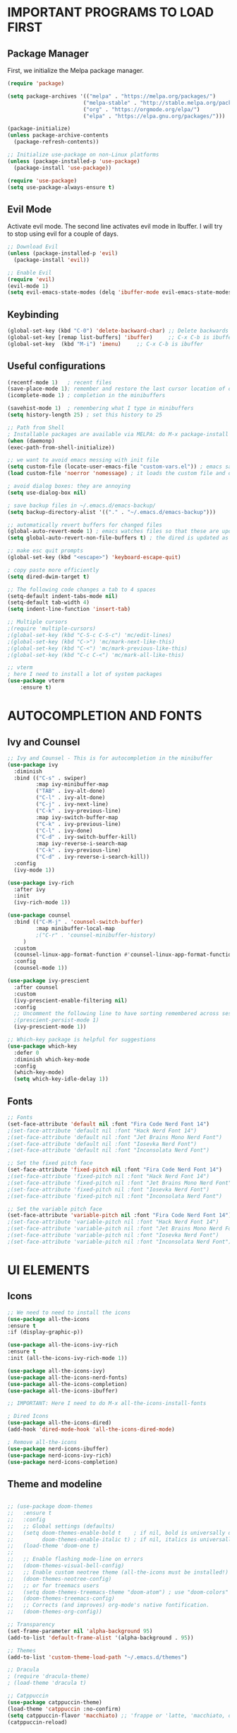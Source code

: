 #+TIkTLE: GNU Emacs Config
#+AUTHOR: Thiago Araujo
#+DESCRIPTION: Personal Emacs config.
#+STARTUP: showeverything
#+OPTIONS: toc:2

# * TABLE OF CONTENTS :toc:
# - [[#important-programs-to-load-first][IMPORTANT PROGRAMS TO LOAD FIRST]]
  # - [[#melpa-package-manager][Melpa Package Manager]]
  # - [[#load-evil-mode][Load Evil Mode]]
# 

* IMPORTANT PROGRAMS TO LOAD FIRST

** Package Manager

First, we initialize the Melpa package manager. 

#+begin_src emacs-lisp
(require 'package)

(setq package-archives '(("melpa" . "https://melpa.org/packages/")
			            ("melpa-stable" . "http://stable.melpa.org/packages/") 
                        ("org" . "https://orgmode.org/elpa/")
                        ("elpa" . "https://elpa.gnu.org/packages/")))

(package-initialize)
(unless package-archive-contents
  (package-refresh-contents))

;; Initialize use-package on non-Linux platforms
(unless (package-installed-p 'use-package)
  (package-install 'use-package))

(require 'use-package)
(setq use-package-always-ensure t)
#+end_src

** Evil Mode

Activate evil mode. The second line activates evil mode in Ibuffer. I will try to stop using evil
for a couple of days. 

#+begin_src emacs-lisp
;; Download Evil
(unless (package-installed-p 'evil)
  (package-install 'evil))

;; Enable Evil
(require 'evil)
(evil-mode 1)
(setq evil-emacs-state-modes (delq 'ibuffer-mode evil-emacs-state-modes))
#+end_src

** Keybinding

#+begin_src emacs-lisp
(global-set-key (kbd "C-0") 'delete-backward-char) ;; Delete backwards 
(global-set-key [remap list-buffers] 'ibuffer)     ;; C-x C-b is ibuffer
(global-set-key  (kbd "M-i") 'imenu)     ;; C-x C-b is ibuffer
#+end_src

** Useful configurations

#+begin_src emacs-lisp
(recentf-mode 1)   ; recent files
(save-place-mode 1); remember and restore the last cursor location of open files
(icomplete-mode 1) ; completion in the minibuffers

(savehist-mode 1)  ; remembering what I type in minibuffers
(setq history-length 25) ; set this history to 25

;; Path from Shell
; Installable packages are available via MELPA: do M-x package-install RET exec-path-from-shell RET.
(when (daemonp)
(exec-path-from-shell-initialize))

;; we want to avoid emacs messing with init file
(setq custom-file (locate-user-emacs-file "custom-vars.el")) ; emacs save modification elsewhere
(load custom-file 'noerror 'nomessage) ; it loads the custom file and does't mess with my init config

; avoid dialog boxes: they are annoying
(setq use-dialog-box nil) 

; save backup files in ~/.emacs.d/emacs-backup/
(setq backup-directory-alist '(("." . "~/.emacs.d/emacs-backup"))) 

;; automatically revert buffers for changed files                      
(global-auto-revert-mode 1) ; emacs watches files so that these are updated when changed outside emacs
(setq global-auto-revert-non-file-buffers t) ; the dired is updated as well

;; make esc quit prompts
(global-set-key (kbd "<escape>") 'keyboard-escape-quit)

; copy paste more efficiently
(setq dired-dwim-target t)

;; The following code changes a tab to 4 spaces
(setq-default indent-tabs-mode nil)
(setq-default tab-width 4)
(setq indent-line-function 'insert-tab)

;; Multiple cursors 
;(require 'multiple-cursors)
;(global-set-key (kbd "C-S-c C-S-c") 'mc/edit-lines)
;(global-set-key (kbd "C->") 'mc/mark-next-like-this)
;(global-set-key (kbd "C-<") 'mc/mark-previous-like-this)
;(global-set-key (kbd "C-c C-<") 'mc/mark-all-like-this)

;; vterm
; here I need to install a lot of system packages
(use-package vterm
    :ensure t)
#+end_src

* AUTOCOMPLETION AND FONTS

** Ivy and Counsel

#+begin_src emacs-lisp
;; Ivy and Counsel - This is for autocompletion in the minibuffer
(use-package ivy
  :diminish
  :bind (("C-s" . swiper)
         :map ivy-minibuffer-map
         ("TAB" . ivy-alt-done)
         ("C-l" . ivy-alt-done)
         ("C-j" . ivy-next-line)
         ("C-k" . ivy-previous-line)
         :map ivy-switch-buffer-map
         ("C-k" . ivy-previous-line)
         ("C-l" . ivy-done)
         ("C-d" . ivy-switch-buffer-kill)
         :map ivy-reverse-i-search-map
         ("C-k" . ivy-previous-line)
         ("C-d" . ivy-reverse-i-search-kill))
  :config
  (ivy-mode 1))

(use-package ivy-rich
  :after ivy
  :init
  (ivy-rich-mode 1))

(use-package counsel
  :bind (("C-M-j" . 'counsel-switch-buffer)
         :map minibuffer-local-map
         ;("C-r" . 'counsel-minibuffer-history)
	 )
  :custom
  (counsel-linux-app-format-function #'counsel-linux-app-format-function-name-only)
  :config
  (counsel-mode 1))

(use-package ivy-prescient
  :after counsel
  :custom
  (ivy-prescient-enable-filtering nil)
  :config
  ;; Uncomment the following line to have sorting remembered across sessions!
  ;(prescient-persist-mode 1)
  (ivy-prescient-mode 1))

;; Which-key package is helpful for suggestions
(use-package which-key
  :defer 0
  :diminish which-key-mode
  :config
  (which-key-mode)
  (setq which-key-idle-delay 1))
#+end_src

** Fonts

#+begin_src emacs-lisp
;; Fonts
(set-face-attribute 'default nil :font "Fira Code Nerd Font 14")
;(set-face-attribute 'default nil :font "Hack Nerd Font 14")
;(set-face-attribute 'default nil :font "Jet Brains Mono Nerd Font")
;(set-face-attribute 'default nil :font "Iosevka Nerd Font")
;(set-face-attribute 'default nil :font "Inconsolata Nerd Font")

;; Set the fixed pitch face
(set-face-attribute 'fixed-pitch nil :font "Fira Code Nerd Font 14")
;(set-face-attribute 'fixed-pitch nil :font "Hack Nerd Font 14")
;(set-face-attribute 'fixed-pitch nil :font "Jet Brains Mono Nerd Font")
;(set-face-attribute 'fixed-pitch nil :font "Iosevka Nerd Font")
;(set-face-attribute 'fixed-pitch nil :font "Inconsolata Nerd Font")

;; Set the variable pitch face
(set-face-attribute 'variable-pitch nil :font "Fira Code Nerd Font 14")
;(set-face-attribute 'variable-pitch nil :font "Hack Nerd Font 14")
;(set-face-attribute 'variable-pitch nil :font "Jet Brains Mono Nerd Font")
;(set-face-attribute 'variable-pitch nil :font "Iosevka Nerd Font")
;(set-face-attribute 'variable-pitch nil :font "Inconsolata Nerd Font")
#+end_src

* UI ELEMENTS

** Icons

#+begin_src emacs-lisp
;; We need to need to install the icons
(use-package all-the-icons
:ensure t
:if (display-graphic-p))

(use-package all-the-icons-ivy-rich
:ensure t
:init (all-the-icons-ivy-rich-mode 1))

(use-package all-the-icons-ivy)
(use-package all-the-icons-nerd-fonts)
(use-package all-the-icons-completion)
(use-package all-the-icons-ibuffer)

;; IMPORTANT: Here I need to do M-x all-the-icons-install-fonts

; Dired Icons
(use-package all-the-icons-dired)
(add-hook 'dired-mode-hook 'all-the-icons-dired-mode)

; Remove all-the-icons
(use-package nerd-icons-ibuffer)
(use-package nerd-icons-ivy-rich)
(use-package nerd-icons-completion)
#+end_src

** Theme and modeline

#+begin_src emacs-lisp

;; (use-package doom-themes
;;   :ensure t
;;   :config
;;   ;; Global settings (defaults)
;;   (setq doom-themes-enable-bold t    ; if nil, bold is universally disabled
;;         doom-themes-enable-italic t) ; if nil, italics is universally disabled
;;   (load-theme 'doom-one t)
;; 
;;   ;; Enable flashing mode-line on errors
;;   (doom-themes-visual-bell-config)
;;   ;; Enable custom neotree theme (all-the-icons must be installed!)
;;   (doom-themes-neotree-config)
;;   ;; or for treemacs users
;;   (setq doom-themes-treemacs-theme "doom-atom") ; use "doom-colors" for less minimal icon theme
;;   (doom-themes-treemacs-config)
;;   ;; Corrects (and improves) org-mode's native fontification.
;;   (doom-themes-org-config))

;; Transparency
(set-frame-parameter nil 'alpha-background 95)
(add-to-list 'default-frame-alist '(alpha-background . 95))

;; Themes
(add-to-list 'custom-theme-load-path "~/.emacs.d/themes")

;; Dracula
; (require 'dracula-theme)
; (load-theme 'dracula t)

;; Catppuccin
(use-package catppuccin-theme)
(load-theme 'catppuccin :no-confirm)
(setq catppuccin-flavor 'macchiato) ;; 'frappe or 'latte, 'macchiato, or 'mocha
(catppuccin-reload)



(use-package doom-modeline
:ensure t
:init (doom-modeline-mode 1)
:custom ((doom-modeline-height 15)))
(setq doom-modeline-project-detection 'auto)
#+end_src

** Other properties

#+begin_src emacs-lisp
(setq inhibit-startup-message t)                   ; don't show the splash screen
(setq visible-bell t)		                   ; flash when the bell rings

(pixel-scroll-precision-mode 1)
(use-package smooth-scrolling)                     ; For a better scrolling experience
(smooth-scrolling-mode 1)

(setq scroll-conservatively 10000)
(setq scroll-margin 8)

(tool-bar-mode -1)                                 ; turn off the toolbar
(menu-bar-mode -1)                                 ; turn off the menubar
(scroll-bar-mode -1)                               ; turn off scrollbar
(blink-cursor-mode -1)                             ; turn off blink cursor
(hl-line-mode 1)                                   ; highlight line
(setq fringe-mode 20)

(column-number-mode)
(global-display-line-numbers-mode t)               ; line numberting
(setq display-line-numbers-type 'relative)         ; relative numbers

(use-package rainbow-delimiters                    ; make delimiters colorful
    :hook (prog-mode . rainbow-delimiters-mode))

(dolist (mode '(term-mode-hook                     ; disable line numbers for some modes
		vterm-mode-hook
		shell-mode-hook
		treemacs-mode-hook
		dired-mode-hook
		ibuffer-mode-hook
		eshell-mode-hook))
(add-hook mode (lambda () (display-line-numbers-mode 0))))
#+end_src


* ORG MODE


#+begin_src emacs-lisp

;; org-mode config
(defun dw/org-mode-setup ()
(org-indent-mode)
(variable-pitch-mode 1)
(auto-fill-mode 0)
(visual-line-mode 1)
(setq evil-auto-indent nil)
)

(use-package org
:hook (org-mode . dw/org-mode-setup)
:config
(setq org-ellipsis " ▾"
        org-hide-emphasis-markers t))

(use-package org-bullets
:after org
:hook (org-mode . org-bullets-mode)
:custom
(org-bullets-bullet-list '("◉" "○" "●" "○" "●" "○" "●")))

;; Replace list hyphen with dot
(font-lock-add-keywords 'org-mode
                        '(("^ *\\([-]\\) "
                        (0 (prog1 () (compose-region (match-beginning 1) (match-end 1) "•"))))))

(with-eval-after-load 'org-faces

;; Increase the size of various headings
(set-face-attribute 'org-document-title nil :font "Fira Code Nerd Font" :weight 'bold :height 1.3)
(dolist (face '((org-level-1 . 1.2)
                (org-level-2 . 1.1)
                (org-level-3 . 1.05)
                (org-level-4 . 1.0)
                (org-level-5 . 1.1)
                (org-level-6 . 1.1)
                (org-level-7 . 1.1)
                (org-level-8 . 1.1)))
(set-face-attribute (car face) nil :font "Fira Code Nerd Font" :weight 'regular :height (cdr face)))

;; Ensure that anything that should be fixed-pitch in Org files appears that way
(set-face-attribute 'org-block nil    :foreground nil :inherit 'fixed-pitch)
(set-face-attribute 'org-table nil    :inherit 'fixed-pitch)
(set-face-attribute 'org-formula nil  :inherit 'fixed-pitch)
(set-face-attribute 'org-code nil     :inherit '(shadow fixed-pitch))
(set-face-attribute 'org-table nil    :inherit '(shadow fixed-pitch))
(set-face-attribute 'org-verbatim nil :inherit '(shadow fixed-pitch))
(set-face-attribute 'org-special-keyword nil :inherit '(font-lock-comment-face fixed-pitch))
(set-face-attribute 'org-meta-line nil :inherit '(font-lock-comment-face fixed-pitch))
(set-face-attribute 'org-checkbox nil  :inherit 'fixed-pitch))
#+end_src

* PROJECTILE, MAGIT and PDF-TOOLS

#+begin_src emacs-lisp
    ;; projectile
    (use-package projectile
      :diminish projectile-mode
      :config (projectile-mode)
      :bind-keymap
      ("C-c p" . projectile-command-map)
      :init
      (setq projectile-project-search-path '("~/Sync/projects/work" "~/Sync/projects/wiki" "~/Sync/projects/aulas"))
      (setq projectile-switch-project-action #'projectile-dired))

    (use-package counsel-projectile
     :after projectile
     :config
     (counsel-projectile-mode 1))

    ;; magit
    (use-package magit
      :commands (magit-status magit-get-current-branch)
      :custom
      (magit-display-buffer-function #'magit-display-buffer-same-window-except-diff-v1))

    ;; pdf-tools
    (use-package pdf-tools
       :defer t
       :config
           (pdf-tools-install)
           (setq-default pdf-view-display-size 'fit-page)
       :bind (:map pdf-view-mode-map
             ("\\" . hydra-pdftools/body)
             ("<s-spc>" .  pdf-view-scroll-down-or-next-page)
             ("g"  . pdf-view-first-page)
             ("G"  . pdf-view-last-page)
             ("l"  . image-forward-hscroll)
             ("h"  . image-backward-hscroll)
             ("j"  . pdf-view-next-page)
             ("k"  . pdf-view-previous-page)
             ("e"  . pdf-view-goto-page)
             ("u"  . pdf-view-revert-buffer)
             ("al" . pdf-annot-list-annotations)
             ("ad" . pdf-annot-delete)
             ("aa" . pdf-annot-attachment-dired)
             ("am" . pdf-annot-add-markup-annotation)
             ("at" . pdf-annot-add-text-annotation)
             ("y"  . pdf-view-kill-ring-save)
             ("i"  . pdf-misc-display-metadata)
             ("s"  . pdf-occur)
             ("b"  . pdf-view-set-slice-from-bounding-box)
             ("r"  . pdf-view-reset-slice)))
#+end_src

* LSP AND TREESITTER

** Treesitter

#+begin_src emacs-lisp
  ;; Treesitter
  (setq treesit-language-source-alist
     '((bash "https://github.com/tree-sitter/tree-sitter-bash")
       (c "https://github.com/tree-sitter/tree-sitter-c.git")
       (python "https://github.com/tree-sitter/tree-sitter-python")
       (elisp "https://github.com/Wilfred/tree-sitter-elisp")
       (latex "https://github.com/latex-lsp/tree-sitter-latex")
       (tex "https://github.com/latex-lsp/tree-sitter-latex")
      ))

  (setq major-mode-remap-alist
   '((python-mode . python-ts-mode)
     (sh-mode . bash-ts-mode)
     (c-mode . c-ts-mode)
     ;;(latex-mode . latex-ts-mode) ; This does not work 
     ;;(elisp-mode . elisp-ts-mode)
      ))
#+end_src

** LSP

#+begin_src emacs-lisp
;; LSP
(use-package lsp-mode)

(add-hook 'latex-mode-hook #'lsp)
(add-hook 'python-mode-hook #'lsp)
(add-hook 'markdown-mode-hook #'lsp)

(use-package lsp-ivy)

(use-package company
  :after lsp-mode
  :hook (prog-mode . company-mode)
  :bind (:map company-active-map
         ("<tab>" . company-complete-selection))
        (:map lsp-mode-map
         ("<tab>" . company-indent-or-complete-common))
  :custom
  (company-minimum-prefix-length 1)
  (company-idle-delay 0.0))

(use-package company-box
  :hook (company-mode . company-box-mode))

(use-package lsp-ui
  :hook (lsp-mode . lsp-ui-mode))

;; Languages
(setq lsp-tex-server 'texlab)
;(setq lsp-tex-server-command "/home/thiago/.cargo/bin/texlab")
#+end_src

** Snippets

Yasnippet and LSP are not compatible. 

#+begin_src emacs-lisp
;; snippets
; (setq yas-snippet-dirs
; '("~/.emacs.d/snippets"   ;; personal snippets
    ; ))

(require 'yasnippet)
(yas-global-mode 1)
#+end_src

** Helm-bibtex/Ivy-bibtex

#+begin_src emacs-lisp
(use-package helm-bibtex)
(use-package ivy-bibtex)
(setq bibtex-completion-bibliography
      '("~/Sync/projects/wiki/research/bib-database.bib"))
#+end_src

* USER DEFINITIONS

#+begin_src emacs-lisp

  ;;bookmarks
  (setq bookmark-default-file "~/.emacs.d/bookmarks")

  ;; default pdf viewer
  (use-package openwith)
  (setq openwith-associations '(("\\.djvu\\'" "zathura" (file))))
  (setq openwith-associations '(("\\.pdf\\'" "zathura" (file))))
  (openwith-mode t)

(unless (package-installed-p 'crux)
  (package-refresh-contents)
  (package-install 'crux))
  (global-set-key (kbd "C-c o") #'crux-open-with)

  ;; initial buffer
  ;(setq initial-buffer-choice "~/Sync/projects/wiki/README.org")
#+end_src

** Dashboard

#+begin_src emacs-lisp
  (require 'dashboard)
  (dashboard-setup-startup-hook)
  (setq initial-buffer-choice (lambda () (get-buffer-create dashboard-buffer-name)))

  ;; Set the title
  (setq dashboard-banner-logo-title "Emacs Dashboard")
  ;; Set the banner
  ;; (setq dashboard-startup-banner 'logo)
  (setq dashboard-startup-banner "/home/thiago/Sync/images/bomber.png")
  ;; Value can be:
  ;;  - 'official which displays the official emacs logo.
  ;;  - 'logo which displays an alternative emacs logo.
  ;;  - an integer which displays one of the text banners
  ;;    (see dashboard-banners-directory files).
  ;;  - a string that specifies a path for a custom banner
  ;;    currently supported types are gif/image/text/xbm.
  ;;  - a cons of 2 strings which specifies the path of an image to use
  ;;    and other path of a text file to use if image isn't supported.
  ;;    ("path/to/image/file/image.png" . "path/to/text/file/text.txt").
  ;;  - a list that can display an random banner,
  ;;    supported values are: string (filepath), 'official, 'logo and integers.

  ;; Content is not centered by default. To center, set
  ;(setq dashboard-center-content t)
  ;; vertically center content
  (setq dashboard-vertically-center-content t)

  ;; To disable shortcut "jump" indicators for each section, set
  (setq dashboard-show-shortcuts nil)

  ;; items
  (setq dashboard-projects-backend 'projectile)

  (setq dashboard-items '((recents   . 5)
                          (bookmarks . 10)
                          (projects  . 10)
                          ;(registers . 5)
  ))
#+end_src
